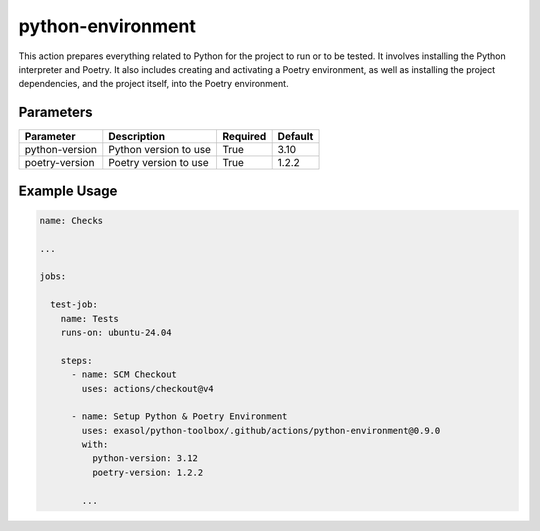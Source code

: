 python-environment
==================
This action prepares everything related to Python for the project to run or to be tested. It involves installing the Python interpreter and Poetry. It also includes creating and activating a Poetry environment, as well as installing the project dependencies, and the project itself, into the Poetry environment.

Parameters
----------
.. list-table::
   :header-rows: 1

   * - Parameter
     - Description
     - Required
     - Default
   * - python-version
     - Python version to use
     - True
     - 3.10
   * - poetry-version
     - Poetry version to use
     - True
     - 1.2.2

Example Usage
-------------

.. code-block:: yaml

    name: Checks

    ...

    jobs:

      test-job:
        name: Tests
        runs-on: ubuntu-24.04

        steps:
          - name: SCM Checkout
            uses: actions/checkout@v4

          - name: Setup Python & Poetry Environment
            uses: exasol/python-toolbox/.github/actions/python-environment@0.9.0
            with:
              python-version: 3.12
              poetry-version: 1.2.2

            ...
